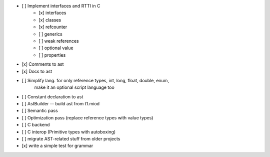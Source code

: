 - [ ] Implement interfaces and RTTI in C
    - [x] interfaces
    - [x] classes
    - [x] refcounter
    - [ ] generics
    - [ ] weak references
    - [ ] optional value
    - [ ] properties
- [x] Comments to ast
- [x] Docs to ast
- [ ] Simplify lang. for only reference types, int, long, float, double, enum,
    make it an optional script language too
- [ ] Constant declaration to ast
- [ ] AstBuilder -- build ast from t1.miod
- [ ] Semantic pass
- [ ] Optimization pass (replace reference types with value types)
- [ ] C backend
- [ ] C interop (Primitive types with autoboxing)
- [ ] migrate AST-related stuff from older projects
- [x] write a simple test for grammar
